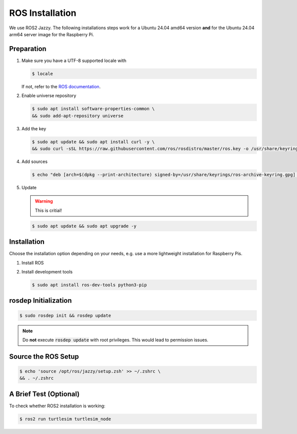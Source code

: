 .. _ros-installation:

ROS Installation
################

We use ROS2 Jazzy.
The following installations steps work for a Ubuntu 24.04 amd64 version **and** for the Ubuntu 24.04 arm64 server image for the Raspberry Pi.

Preparation
===========

#. Make sure you have a UTF-8 supported locale with
   
   .. code-block:: console
      
      $ locale
   
   If not, refer to the `ROS documentation <https://docs.ros.org/en/jazzy/Installation/Ubuntu-Install-Debians.html#set-locale>`__.

#. Enable universe repository
   
   .. code-block:: console
      
      $ sudo apt install software-properties-common \
      && sudo add-apt-repository universe

#. Add the key

   .. code-block:: console

      $ sudo apt update && sudo apt install curl -y \
      && sudo curl -sSL https://raw.githubusercontent.com/ros/rosdistro/master/ros.key -o /usr/share/keyrings/ros-archive-keyring.gpg

#. Add sources

   .. code-block:: console

      $ echo "deb [arch=$(dpkg --print-architecture) signed-by=/usr/share/keyrings/ros-archive-keyring.gpg] http://packages.ros.org/ros2/ubuntu $(. /etc/os-release && echo $UBUNTU_CODENAME) main" | sudo tee /etc/apt/sources.list.d/ros2.list > /dev/null




#. Update

   .. warning:: This is critial!
   

   .. code-block:: console

      $ sudo apt update && sudo apt upgrade -y

Installation
============

Choose the installation option depending on your needs, e.g. use a more lightweight installation for Raspberry Pis. 

#. Install ROS

   .. tabs::
      .. code-tab:: sh desktop-full

         sudo apt install ros-jazzy-desktop-full
      
      .. code-tab:: sh perception (e.g. for Raspberry Pi)

         sudo apt install ros-jazzy-perception


#. Install development tools

   .. code-block:: console

      $ sudo apt install ros-dev-tools python3-pip

rosdep Initialization
=====================

.. code-block:: console

   $ sudo rosdep init && rosdep update

.. note:: Do **not** execute :code:`rosdep update` with root privileges. This would lead to permission issues.

Source the ROS Setup
====================

.. code-block:: console

   $ echo 'source /opt/ros/jazzy/setup.zsh' >> ~/.zshrc \
   && . ~/.zshrc

A Brief Test (Optional)
=======================

To check whether ROS2 installation is working:

.. code-block:: console

   $ ros2 run turtlesim turtlesim_node


